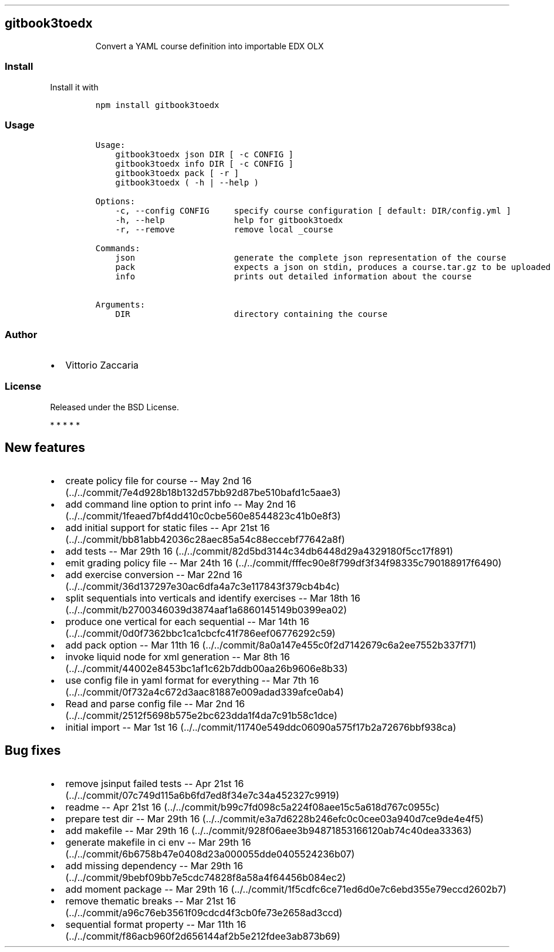 .TH "" "" "" "" ""
.SH gitbook3toedx
.RS
.PP
Convert a YAML course definition into importable EDX OLX
.RE
.SS Install
.PP
Install it with
.IP
.nf
\f[C]
npm\ install\ gitbook3toedx
\f[]
.fi
.SS Usage
.IP
.nf
\f[C]
Usage:
\ \ \ \ gitbook3toedx\ json\ DIR\ [\ \-c\ CONFIG\ ]
\ \ \ \ gitbook3toedx\ info\ DIR\ [\ \-c\ CONFIG\ ]
\ \ \ \ gitbook3toedx\ pack\ [\ \-r\ ]
\ \ \ \ gitbook3toedx\ (\ \-h\ |\ \-\-help\ )

Options:
\ \ \ \ \-c,\ \-\-config\ CONFIG\ \ \ \ \ specify\ course\ configuration\ [\ default:\ DIR/config.yml\ ]
\ \ \ \ \-h,\ \-\-help\ \ \ \ \ \ \ \ \ \ \ \ \ \ help\ for\ gitbook3toedx
\ \ \ \ \-r,\ \-\-remove\ \ \ \ \ \ \ \ \ \ \ \ remove\ local\ _course

Commands:
\ \ \ \ json\ \ \ \ \ \ \ \ \ \ \ \ \ \ \ \ \ \ \ \ generate\ the\ complete\ json\ representation\ of\ the\ course
\ \ \ \ pack\ \ \ \ \ \ \ \ \ \ \ \ \ \ \ \ \ \ \ \ expects\ a\ json\ on\ stdin,\ produces\ a\ course.tar.gz\ to\ be\ uploaded
\ \ \ \ info\ \ \ \ \ \ \ \ \ \ \ \ \ \ \ \ \ \ \ \ prints\ out\ detailed\ information\ about\ the\ course

Arguments:
\ \ \ \ DIR\ \ \ \ \ \ \ \ \ \ \ \ \ \ \ \ \ \ \ \ \ directory\ containing\ the\ course
\f[]
.fi
.SS Author
.IP \[bu] 2
Vittorio Zaccaria
.SS License
.PP
Released under the BSD License.
.PP
   *   *   *   *   *
.SH New features
.IP \[bu] 2
create policy file for course \-\- May 2nd
16 (../../commit/7e4d928b18b132d57bb92d87be510bafd1c5aae3)
.IP \[bu] 2
add command line option to print info \-\- May 2nd
16 (../../commit/1feaed7bf4dd410c0cbe560e8544823c41b0e8f3)
.IP \[bu] 2
add initial support for static files \-\- Apr 21st
16 (../../commit/bb81abb42036c28aec85a54c88eccebf77642a8f)
.IP \[bu] 2
add tests \-\- Mar 29th
16 (../../commit/82d5bd3144c34db6448d29a4329180f5cc17f891)
.IP \[bu] 2
emit grading policy file \-\- Mar 24th
16 (../../commit/fffec90e8f799df3f34f98335c790188917f6490)
.IP \[bu] 2
add exercise conversion \-\- Mar 22nd
16 (../../commit/36d137297e30ac6dfa4a7c3e117843f379cb4b4c)
.IP \[bu] 2
split sequentials into verticals and identify exercises \-\- Mar 18th
16 (../../commit/b2700346039d3874aaf1a6860145149b0399ea02)
.IP \[bu] 2
produce one vertical for each sequential \-\- Mar 14th
16 (../../commit/0d0f7362bbc1ca1cbcfc41f786eef06776292c59)
.IP \[bu] 2
add pack option \-\- Mar 11th
16 (../../commit/8a0a147e455c0f2d7142679c6a2ee7552b337f71)
.IP \[bu] 2
invoke liquid node for xml generation \-\- Mar 8th
16 (../../commit/44002e8453bc1af1c62b7ddb00aa26b9606e8b33)
.IP \[bu] 2
use config file in yaml format for everything \-\- Mar 7th
16 (../../commit/0f732a4c672d3aac81887e009adad339afce0ab4)
.IP \[bu] 2
Read and parse config file \-\- Mar 2nd
16 (../../commit/2512f5698b575e2bc623dda1f4da7c91b58c1dce)
.IP \[bu] 2
initial import \-\- Mar 1st
16 (../../commit/11740e549ddc06090a575f17b2a72676bbf938ca)
.SH Bug fixes
.IP \[bu] 2
remove jsinput failed tests \-\- Apr 21st
16 (../../commit/07c749d115a6b6fd7ed8f34e7c34a452327c9919)
.IP \[bu] 2
readme \-\- Apr 21st
16 (../../commit/b99c7fd098c5a224f08aee15c5a618d767c0955c)
.IP \[bu] 2
prepare test dir \-\- Mar 29th
16 (../../commit/e3a7d6228b246efc0c0cee03a940d7ce9de4e4f5)
.IP \[bu] 2
add makefile \-\- Mar 29th
16 (../../commit/928f06aee3b94871853166120ab74c40dea33363)
.IP \[bu] 2
generate makefile in ci env \-\- Mar 29th
16 (../../commit/6b6758b47e0408d23a000055dde0405524236b07)
.IP \[bu] 2
add missing dependency \-\- Mar 29th
16 (../../commit/9bebf09bb7e5cdc74828f8a58a4f64456b084ec2)
.IP \[bu] 2
add moment package \-\- Mar 29th
16 (../../commit/1f5cdfc6ce71ed6d0e7c6ebd355e79eccd2602b7)
.IP \[bu] 2
remove thematic breaks \-\- Mar 21st
16 (../../commit/a96c76eb3561f09cdcd4f3cb0fe73e2658ad3ccd)
.IP \[bu] 2
sequential format property \-\- Mar 11th
16 (../../commit/f86acb960f2d656144af2b5e212fdee3ab873b69)
